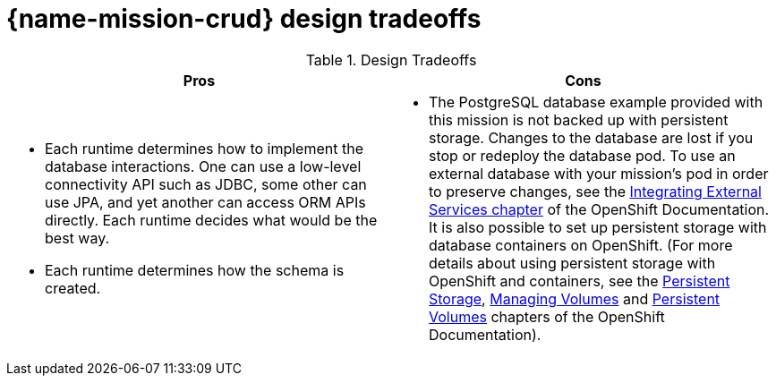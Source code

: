 
= {name-mission-crud} design tradeoffs

.Design Tradeoffs
[width="100%",options="header"]
|====================================================================
|Pros           |Cons
a| * Each runtime determines how  to implement the database interactions. One can use a low-level connectivity API such as JDBC, some other can use JPA, and yet another can access ORM APIs directly. Each runtime decides what would be the best way.

 * Each runtime determines how the schema is created.
a| * The PostgreSQL database example provided with this mission is not backed up with persistent storage. Changes to the database are lost if you stop or redeploy the database pod. To use an external database with your mission's pod in order to preserve changes, see the link:https://docs.openshift.com/online/dev_guide/integrating_external_services.html[Integrating External Services chapter] of the OpenShift Documentation. It is also possible to set up persistent storage with database containers on OpenShift. (For more details about using persistent storage with OpenShift and containers, see the link:https://docs.openshift.com/online/architecture/additional_concepts/storage.html[Persistent Storage], link:https://docs.openshift.com/online/dev_guide/volumes.html[Managing Volumes] and link:https://docs.openshift.com/online/dev_guide/persistent_volumes.html[Persistent Volumes] chapters of the OpenShift Documentation).
|====================================================================
